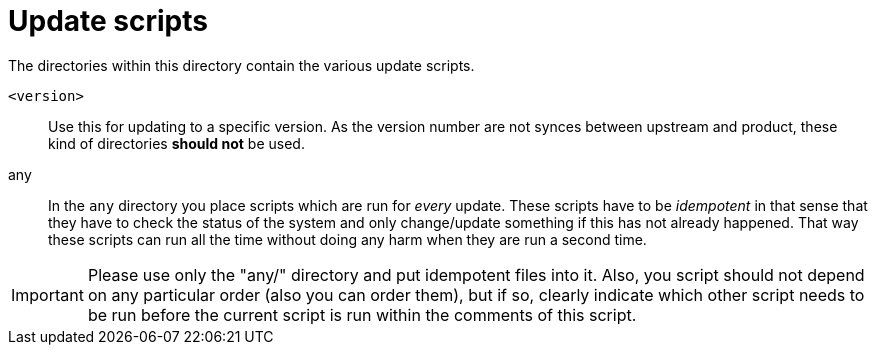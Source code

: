 # Update scripts

The directories within this directory contain the various update scripts.

`<version>`::
  Use this for updating to a specific version. As the version number are not synces between upstream and product, these kind of directories **should not** be used.
any::
  In the `any` directory you place scripts which are run for _every_ update. These scripts have to be _idempotent_ in that sense that they have to check the status of the system and only change/update something if this has not already happened. That way these scripts can run all the time without doing any harm when they are run a second time.

IMPORTANT: Please use only the "any/" directory and put idempotent files into it. Also, you script should not depend on any particular order (also you can order them), but if so, clearly indicate which other script needs to be run before the current script is run within the comments of this script.
